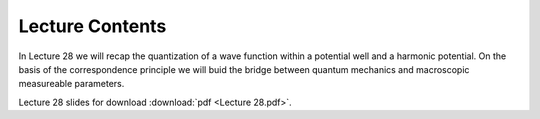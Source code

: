 Lecture Contents
================

In Lecture 28 we will recap the quantization of a wave function within a potential well and a harmonic potential. On the basis of the correspondence principle we will buid the bridge between quantum mechanics and macroscopic measureable parameters.

 


.. image:: img/slides.png
   :width: 600


Lecture 28 slides for download :download:`pdf <Lecture 28.pdf>`.